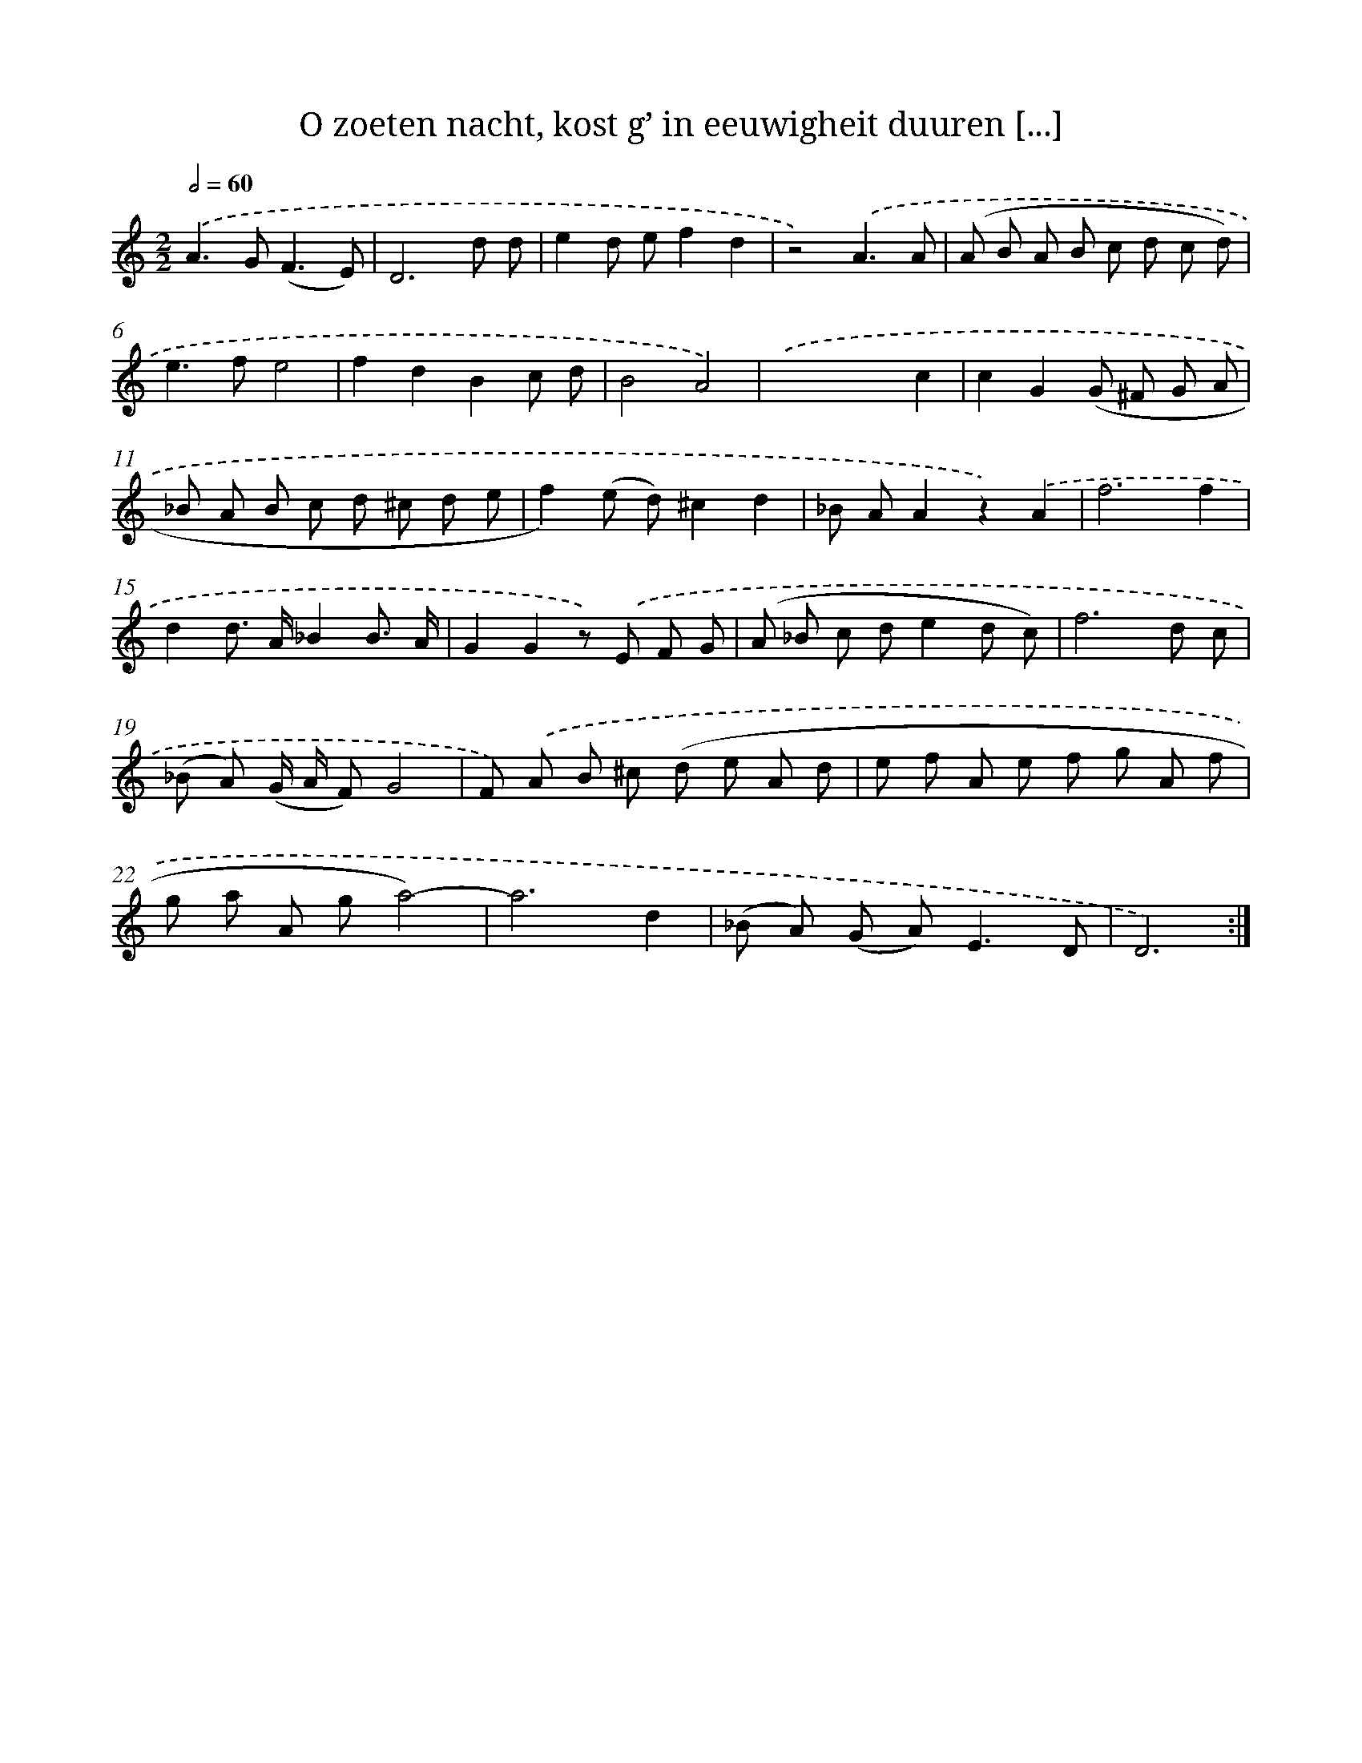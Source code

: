 X: 16248
T: O zoeten nacht, kost g’ in eeuwigheit duuren [...]
%%abc-version 2.0
%%abcx-abcm2ps-target-version 5.9.1 (29 Sep 2008)
%%abc-creator hum2abc beta
%%abcx-conversion-date 2018/11/01 14:38:01
%%humdrum-veritas 4069114939
%%humdrum-veritas-data 1094717178
%%continueall 1
%%barnumbers 0
L: 1/8
M: 2/2
Q: 1/2=60
K: C clef=treble
.('A2>G2(F3E) |
D6d d |
e2d ef2d2 |
z4).('A3A |
(A B A B c d c d) |
e2>f2e4 |
f2d2B2c d |
B4A4) |
.('x4x2c2 |
c2G2(G ^F G A |
_B A B c d ^c d e |
f2)(e d)^c2d2 |
_B AA2z2).('A2 |
f6f2 |
d2d> A_B2B3/ A/ |
G2G2z) .('E F G |
(A _B c de2d c) |
f6d c |
(_B A) (G/ A/ F)G4 |
F) .('A B ^c (d e A d |
e f A e f g A f |
g a A ga4)- |
a6d2 |
(_B A) (G A2<)E2D |
D6) :|]
